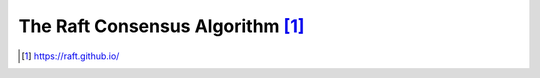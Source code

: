 The Raft Consensus Algorithm [1]_
#################################



.. [1] https://raft.github.io/